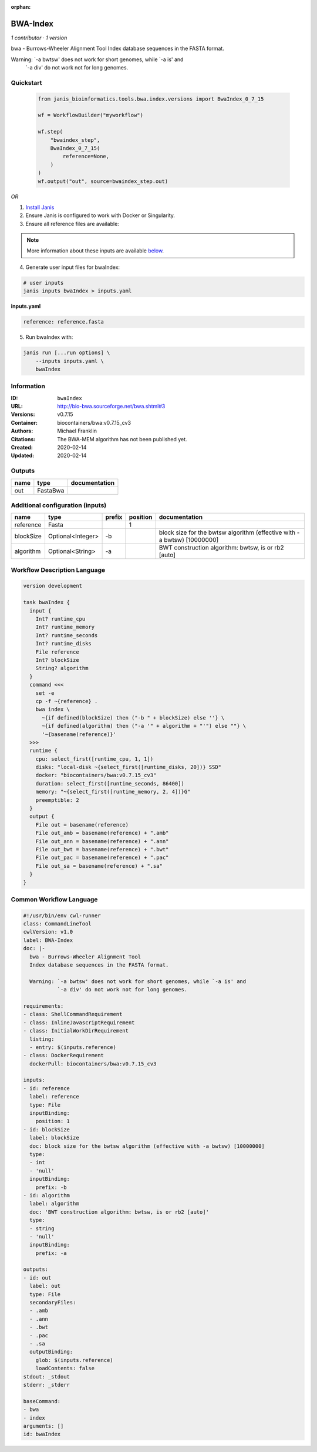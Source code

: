 :orphan:

BWA-Index
====================

*1 contributor · 1 version*

bwa - Burrows-Wheeler Alignment Tool
Index database sequences in the FASTA format.

Warning: `-a bwtsw' does not work for short genomes, while `-a is' and
         `-a div' do not work not for long genomes.


Quickstart
-----------

    .. code-block:: python

       from janis_bioinformatics.tools.bwa.index.versions import BwaIndex_0_7_15

       wf = WorkflowBuilder("myworkflow")

       wf.step(
           "bwaindex_step",
           BwaIndex_0_7_15(
               reference=None,
           )
       )
       wf.output("out", source=bwaindex_step.out)
    

*OR*

1. `Install Janis </tutorials/tutorial0.html>`_

2. Ensure Janis is configured to work with Docker or Singularity.

3. Ensure all reference files are available:

.. note:: 

   More information about these inputs are available `below <#additional-configuration-inputs>`_.



4. Generate user input files for bwaIndex:

.. code-block:: bash

   # user inputs
   janis inputs bwaIndex > inputs.yaml



**inputs.yaml**

.. code-block:: yaml

       reference: reference.fasta




5. Run bwaIndex with:

.. code-block:: bash

   janis run [...run options] \
       --inputs inputs.yaml \
       bwaIndex





Information
------------

:ID: ``bwaIndex``
:URL: `http://bio-bwa.sourceforge.net/bwa.shtml#3 <http://bio-bwa.sourceforge.net/bwa.shtml#3>`_
:Versions: v0.7.15
:Container: biocontainers/bwa:v0.7.15_cv3
:Authors: Michael Franklin
:Citations: The BWA-MEM algorithm has not been published yet.
:Created: 2020-02-14
:Updated: 2020-02-14


Outputs
-----------

======  ========  ===============
name    type      documentation
======  ========  ===============
out     FastaBwa
======  ========  ===============


Additional configuration (inputs)
---------------------------------

=========  =================  ========  ==========  =======================================================================
name       type               prefix      position  documentation
=========  =================  ========  ==========  =======================================================================
reference  Fasta                                 1
blockSize  Optional<Integer>  -b                    block size for the bwtsw algorithm (effective with -a bwtsw) [10000000]
algorithm  Optional<String>   -a                    BWT construction algorithm: bwtsw, is or rb2 [auto]
=========  =================  ========  ==========  =======================================================================

Workflow Description Language
------------------------------

.. code-block:: text

   version development

   task bwaIndex {
     input {
       Int? runtime_cpu
       Int? runtime_memory
       Int? runtime_seconds
       Int? runtime_disks
       File reference
       Int? blockSize
       String? algorithm
     }
     command <<<
       set -e
       cp -f ~{reference} .
       bwa index \
         ~{if defined(blockSize) then ("-b " + blockSize) else ''} \
         ~{if defined(algorithm) then ("-a '" + algorithm + "'") else ""} \
         '~{basename(reference)}'
     >>>
     runtime {
       cpu: select_first([runtime_cpu, 1, 1])
       disks: "local-disk ~{select_first([runtime_disks, 20])} SSD"
       docker: "biocontainers/bwa:v0.7.15_cv3"
       duration: select_first([runtime_seconds, 86400])
       memory: "~{select_first([runtime_memory, 2, 4])}G"
       preemptible: 2
     }
     output {
       File out = basename(reference)
       File out_amb = basename(reference) + ".amb"
       File out_ann = basename(reference) + ".ann"
       File out_bwt = basename(reference) + ".bwt"
       File out_pac = basename(reference) + ".pac"
       File out_sa = basename(reference) + ".sa"
     }
   }

Common Workflow Language
-------------------------

.. code-block:: text

   #!/usr/bin/env cwl-runner
   class: CommandLineTool
   cwlVersion: v1.0
   label: BWA-Index
   doc: |-
     bwa - Burrows-Wheeler Alignment Tool
     Index database sequences in the FASTA format.

     Warning: `-a bwtsw' does not work for short genomes, while `-a is' and
              `-a div' do not work not for long genomes.

   requirements:
   - class: ShellCommandRequirement
   - class: InlineJavascriptRequirement
   - class: InitialWorkDirRequirement
     listing:
     - entry: $(inputs.reference)
   - class: DockerRequirement
     dockerPull: biocontainers/bwa:v0.7.15_cv3

   inputs:
   - id: reference
     label: reference
     type: File
     inputBinding:
       position: 1
   - id: blockSize
     label: blockSize
     doc: block size for the bwtsw algorithm (effective with -a bwtsw) [10000000]
     type:
     - int
     - 'null'
     inputBinding:
       prefix: -b
   - id: algorithm
     label: algorithm
     doc: 'BWT construction algorithm: bwtsw, is or rb2 [auto]'
     type:
     - string
     - 'null'
     inputBinding:
       prefix: -a

   outputs:
   - id: out
     label: out
     type: File
     secondaryFiles:
     - .amb
     - .ann
     - .bwt
     - .pac
     - .sa
     outputBinding:
       glob: $(inputs.reference)
       loadContents: false
   stdout: _stdout
   stderr: _stderr

   baseCommand:
   - bwa
   - index
   arguments: []
   id: bwaIndex


